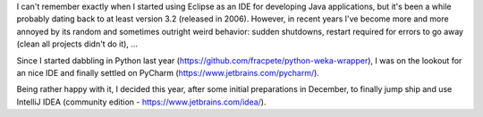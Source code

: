 .. title: Using IntelliJ IDEA
.. slug: using-intellij-idea
.. date: 2015-01-13 17:00:20 UTC+13:00
.. tags: 
.. category: 
.. link: 
.. description: 
.. type: text

I can't remember exactly when I started using Eclipse as an IDE for developing Java applications, but it's been a while probably dating back to at least version 3.2 (released in 2006). However, in recent years I've become more and more annoyed by its random and sometimes outright weird behavior: sudden shutdowns, restart required for errors to go away (clean all projects didn't do it), ...

Since I started dabbling in Python last year (https://github.com/fracpete/python-weka-wrapper), I was on the lookout for an nice IDE and finally settled on PyCharm (https://www.jetbrains.com/pycharm/).

Being rather happy with it, I decided this year, after some initial preparations in December, to finally jump ship and use IntelliJ IDEA (community edition - https://www.jetbrains.com/idea/).

